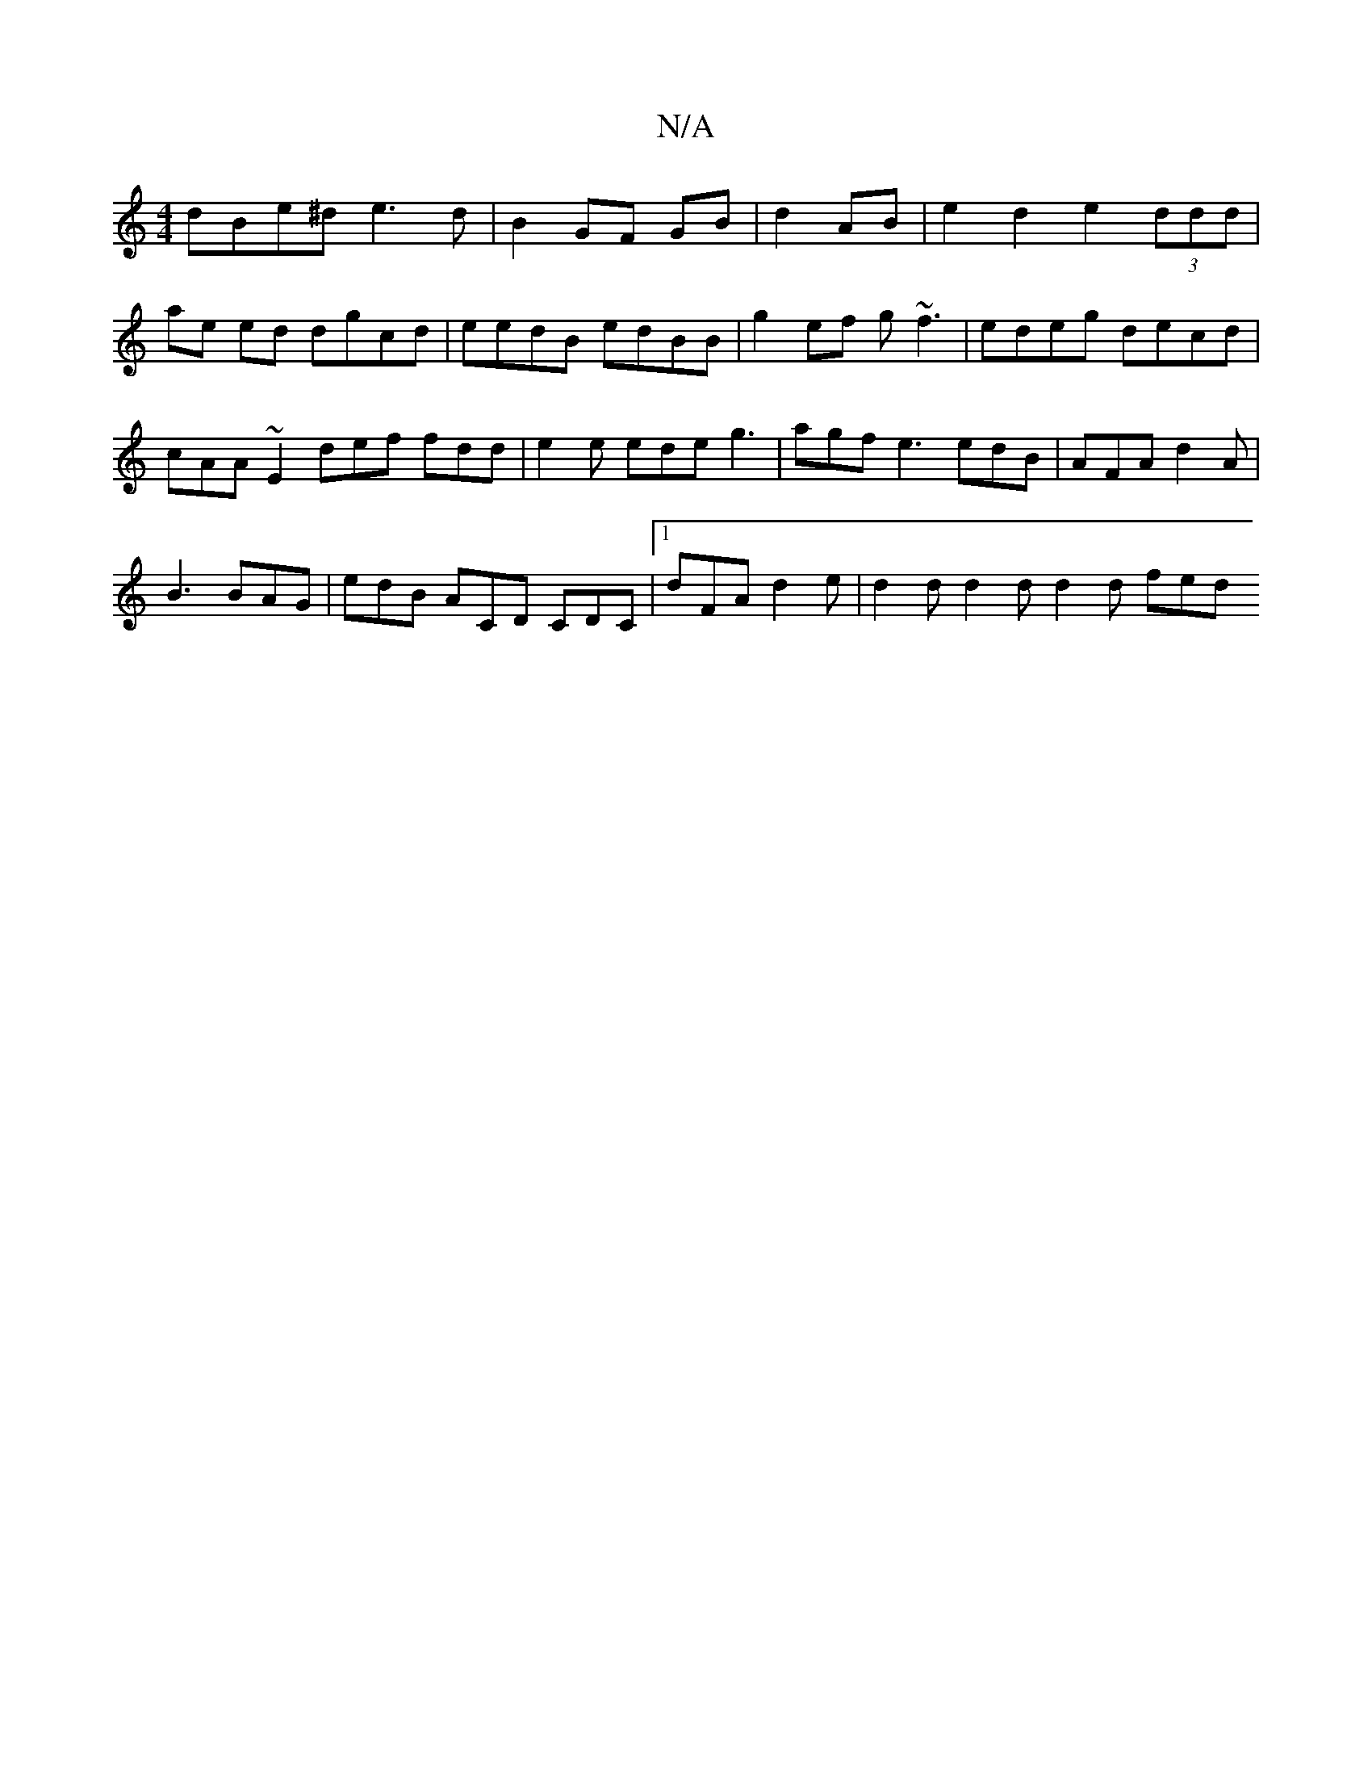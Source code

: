 X:1
T:N/A
M:4/4
R:N/A
K:Cmajor
 dBe^d e3 d |B2 GF GB |d2 AB | e2 d2 e2 (3ddd | ae ed dgcd | eedB edBB | g2 ef g~f3 | edeg decd | cAA~E2 def fdd|e2e ede g3 | agf e3 edB | AFA d2A |
B3 BAG | edB ACD CDC |1 dFA d2e | d2 d d2 d d2d fed